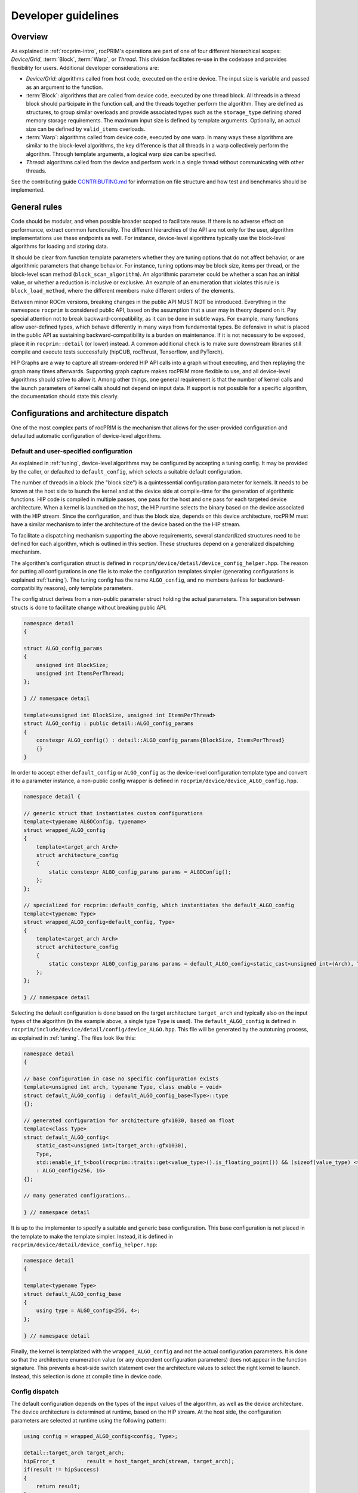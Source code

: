 .. meta::
  :description: rocPRIM documentation and API reference library
  :keywords: rocPRIM, ROCm, API, documentation

.. _developer:

********************************************************************
 Developer guidelines
********************************************************************

Overview
========

As explained in :ref:`rocprim-intro`, rocPRIM's operations are part of one of four different hierarchical scopes: *Device/Grid*, :term:`Block`, :term:`Warp`, or *Thread*. This division facilitates re-use in the codebase and provides flexibility for users. Additional developer considerations are:

* *Device/Grid*: algorithms called from host code, executed on the entire device. The input size is variable and passed as an argument to the function.
* :term:`Block`: algorithms that are called from device code, executed by one thread block. All threads in a thread block should participate in the function call, and the threads together perform the algorithm. They are defined as structures, to group similar overloads and provide associated types such as the ``storage_type`` defining shared memory storage requirements. The maximum input size is defined by template arguments. Optionally, an actual size can be defined by ``valid_items`` overloads.
* :term:`Warp`: algorithms called from device code, executed by one warp. In many ways these algorithms are similar to the block-level algorithms, the key difference is that all threads in a warp collectively perform the algorithm. Through template arguments, a logical warp size can be specified.
* *Thread*: algorithms called from the device and perform work in a single thread without communicating with other threads.

See the contributing guide `CONTRIBUTING.md <https://github.com/ROCm/rocPRIM/blob/develop/CONTRIBUTING.md>`_ for information on file structure and how test and benchmarks should be implemented.

General rules
=============

Code should be modular, and when possible broader scoped to facilitate reuse. If there is no adverse effect on performance, extract common functionality. The different hierarchies of the API are not only for the user, algorithm implementations use these endpoints as well. For instance, device-level algorithms typically use the block-level algorithms for loading and storing data. 

It should be clear from function template parameters whether they are tuning options that do not affect behavior, or are algorithmic parameters that change behavior. For instance, tuning options may be block size, items per thread, or the block-level scan method (``block_scan_algorithm``). An algorithmic parameter could be whether a scan has an initial value, or whether a reduction is inclusive or exclusive. An example of an enumeration that violates this rule is ``block_load_method``, where the different members make different orders of the elements.

Between minor ROCm versions, breaking changes in the public API MUST NOT be introduced. Everything in the namespace ``rocprim`` is considered public API, based on the assumption that a user may in theory depend on it. Pay special attention not to break backward-compatibility, as it can be done in subtle ways. For example, many functions allow user-defined types, which behave differently in many ways from fundamental types. Be defensive in what is placed in the public API as sustaining backward-compatibility is a burden on maintenance. If it is not necessary to be exposed, place it in ``rocprim::detail`` (or lower) instead. A common additional check is to make sure downstream libraries still compile and execute tests successfully (hipCUB, rocThrust, Tensorflow, and PyTorch).

HIP Graphs are a way to capture all stream-ordered HIP API calls into a graph without executing, and then replaying the graph many times afterwards. Supporting graph capture makes rocPRIM more flexible to use, and all device-level algorithms should strive to allow it. Among other things, one general requirement is that the number of kernel calls and the launch parameters of kernel calls should not depend on input data. If support is not possible for a specific algorithm, the documentation should state this clearly.

Configurations and architecture dispatch
========================================

One of the most complex parts of rocPRIM is the mechanism that allows for the user-provided configuration and defaulted automatic configuration of device-level algorithms.

Default and user-specified configuration
----------------------------------------

As explained in :ref:`tuning`, device-level algorithms may be configured by accepting a tuning config. It may be provided by the caller, or defaulted to ``default_config``, which selects a suitable default configuration. 

The number of threads in a block (the "block size") is a quintessential configuration parameter for kernels. It needs to be known at the host side to launch the kernel and at the device side at compile-time for the generation of algorithmic functions. HIP code is compiled in multiple passes, one pass for the host and one pass for each targeted device architecture. When a kernel is launched on the host, the HIP runtime selects the binary based on the device associated with the HIP stream. Since the configuration, and thus the block size, depends on this device architecture, rocPRIM must have a similar mechanism to infer the architecture of the device based on the the HIP stream.

To facilitate a dispatching mechanism supporting the above requirements, several standardized structures need to be defined for each algorithm, which is outlined in this section. These structures depend on a generalized dispatching mechanism.

The algorithm's configuration struct is defined in ``rocprim/device/detail/device_config_helper.hpp``. The reason for putting all configurations in one file is to make the configuration templates simpler (generating configurations is explained :ref:`tuning`). The tuning config has the name ``ALGO_config``, and no members (unless for backward-compatibility reasons), only template parameters. 

The config struct derives from a non-public parameter struct holding the actual parameters. This separation between structs is done to facilitate change without breaking public API.

.. code:: cpp

    namespace detail
    {

    struct ALGO_config_params
    {
        unsigned int BlockSize; 
        unsigned int ItemsPerThread;
    };

    } // namespace detail

    template<unsigned int BlockSize, unsigned int ItemsPerThread>
    struct ALGO_config : public detail::ALGO_config_params
    {
        constexpr ALGO_config() : detail::ALGO_config_params{BlockSize, ItemsPerThread}
        {}
    }

In order to accept either ``default_config`` or ``ALGO_config`` as the device-level configuration template type and convert it to a parameter instance, a non-public config wrapper is defined in ``rocprim/device/device_ALGO_config.hpp``.

.. code:: cpp

    namespace detail {

    // generic struct that instantiates custom configurations
    template<typename ALGOConfig, typename>
    struct wrapped_ALGO_config
    {
        template<target_arch Arch>
        struct architecture_config
        {
            static constexpr ALGO_config_params params = ALGOConfig();
        };
    };

    // specialized for rocprim::default_config, which instantiates the default_ALGO_config
    template<typename Type>
    struct wrapped_ALGO_config<default_config, Type>
    {
        template<target_arch Arch>
        struct architecture_config
        {
            static constexpr ALGO_config_params params = default_ALGO_config<static_cast<unsigned int>(Arch), Type>();
        };
    };

    } // namespace detail

Selecting the default configuration is done based on the target architecture ``target_arch`` and typically also on the input types of the algorithm (in the example above, a single type ``Type`` is used). The ``default_ALGO_config`` is defined in ``rocprim/include/device/detail/config/device_ALGO.hpp``. This file will be generated by the autotuning process, as explained in :ref:`tuning`. The files look like this:

.. code:: cpp

    namespace detail
    {

    // base configuration in case no specific configuration exists
    template<unsigned int arch, typename Type, class enable = void>
    struct default_ALGO_config : default_ALGO_config_base<Type>::type
    {};

    // generated configuration for architecture gfx1030, based on float
    template<class Type>
    struct default_ALGO_config<
        static_cast<unsigned int>(target_arch::gfx1030),
        Type,
        std::enable_if_t<bool(rocprim::traits::get<value_type>().is_floating_point()) && (sizeof(value_type) <= 4) && (sizeof(value_type) > 2)>>
        : ALGO_config<256, 16>
    {};

    // many generated configurations..

    } // namespace detail

It is up to the implementer to specify a suitable and generic base configuration. This base configuration is not placed in the template to make the template simpler. Instead, it is defined in ``rocprim/device/detail/device_config_helper.hpp``:

.. code:: cpp

    namespace detail
    {

    template<typename Type>
    struct default_ALGO_config_base
    {
        using type = ALGO_config<256, 4>;
    };

    } // namespace detail

Finally, the kernel is templatized with the ``wrapped_ALGO_config`` and not the actual configuration parameters. It is done so that the architecture enumeration value (or any dependent configuration parameters) does not appear in the function signature. This prevents a host-side switch statement over the architecture values to select the right kernel to launch. Instead, this selection is done at compile time in device code.

Config dispatch
---------------

The default configuration depends on the types of the input values of the algorithm, as well as the device architecture. The device architecture is determined at runtime, based on the HIP stream. At the host side, the configuration parameters are selected at runtime using the following pattern:

.. code:: cpp

    using config = wrapped_ALGO_config<config, Type>;

    detail::target_arch target_arch;
    hipError_t          result = host_target_arch(stream, target_arch);
    if(result != hipSuccess)
    {
        return result;
    }
    const ALGO_config_params params = dispatch_target_arch<config>(target_arch);

In device code the device architecture is known at compile time, and thus the configuration can also be selected at compile time. All that is needed, is the following pattern:

.. code:: cpp

    constexpr ALGO_CONFIG_PARAMS params = device_params<config>();

The ``device_params`` function selects the configuration based on the predefined compiler macro ``__amdgcn_processor__``. In the example, ``config`` is of type ``wrapped_ALGO_config`` as in the host example.

Common patterns
===============

There are several patterns throughout rocPRIM's codebase for uniformity and enforcing good practice.

Temporary storage allocation
----------------------------

If a device-level function requires temporary storage, ``void* temporary_storage`` and ``size_t& storage_size`` will be the first two parameters. When calling the function with ``nullptr`` for ``temporary_storage``, the function will set ``storage_size`` to the required number of temporary device memory bytes. If no temporary storage is required under specific circumstances, ``storage_size`` should be set to a small non-zero value, to prevent the users from having to check before making a zero-sized allocation.

Common functionality in the ``detail::temp_storage`` namespace is used to calculate the required storage on the first function call and assign pointers in the second function call. The below example allocates and assigns a temporary array of ten integers.

.. code:: cpp

    hipError_t function(void* temporary_storage, size_t& storage_size)
    {
        int* d_tmp{};

        // if temporary_storage is nullptr, sets storage_size to the required size
        // else, assigns the pointer d_tmp
        const hipError_t partition_result = detail::temp_storage::partition(
            temporary_storage,
            storage_size,
            detail::temp_storage::make_linear_partition(
                detail::temp_storage::ptr_aligned_array(&d_tmp, 10)));
        if(partition_result != hipSuccess || temporary_storage == nullptr)
        {
            return partition_result;
        }

        // perform the function with temporary memory
        return function_impl(d_tmp);
    }

Reusing shared memory
---------------------

Shared memory reuse in a kernel is facilitated by placing multiple ``storage_type`` declarations in a union.

.. code:: cpp

    using block_load_t = block_load<T, block_size>;
    using block_scan_t = block_scan<T, block_size>;
    using block_store_t = block_store<T, block_size>;

    ROCPRIM_SHARED_MEMORY union
    {
        typename block_load_t::storage_type  load;
        typename block_scan_t::storage_type  scan;
        typename block_store_t::storage_type store;
    } storage;

    T value;
    block_load_t().load(input, value, storage.load);

    syncthreads();

    block_scan_t().scan(value, storage.scan);

    syncthreads();

    block_store_t().store(output, value, storage.store);

Partial block idiom
-------------------

Since thread blocks have uniform sizes, bounds checking is necessary to prevent out-of-bounds loads and stores. Applying a check to every loaded and stored value may become a performance bottleneck. A typical solution is to have a block-wide check, whether a per-item check is necessary. A simple example is below.

.. code:: cpp

    // slow, adds a check for every stored item in each block
    const unsigned int thread_id = detail::block_thread_id<0>();
    const unsigned int block_id  = detail::block_id<0>();
    const auto num_valid_in_last_block = input_size - block_offset;
    block_store_t().store(
        output,
        values,
        num_valid_in_last_block,
        storage);

    // fast, adds a check only for incomplete blocks (which can only be the last block)
    constexpr unsigned int items_per_block = BlockSize * ItemsPerThread;
    const bool is_incomplete_block = block_id == (input_size / items_per_block);
    if(is_incomplete_block)
    {
        block_store_t().store(
            output,
            values,
            num_valid_in_last_block,
            storage);
    }
    else
    {
        block_store_t().store(
            output,
            values,
            storage);
    }

Large indices
-------------

Typically, each thread handles a fixed amount of elements and HIP limits how many threads can be in a single launch. This means there is a hard limit to the number of elements that can be handled in a single kernel call. Special attention must be paid to how input sizes beyond this limit are handled. This is commonly handled by launching multiple kernels in a loop and combining results.

Naming of device-level functions
--------------------------------

Typically, multiple overloads of device-level functions exist, that call into a common implementation. Below is an example of this pattern and what the naming should look like

.. code:: cpp

    BEGIN_ROCPRIM_NAMESPACE

    namespace detail
    {

    ROCPRIM_KERNEL reduce_kernel(...)
    {
        // reduce_kernel_impl defined in rocprim/device/detail/device_reduce.hpp
        reduce_kernel_impl(...);
    }

    template<bool HasInitialValue>
    hipError_t reduce_impl(...)
    {
        reduce_kernel<<<...>>>(...);
    }

    } // namespace detail

    // default reduce
    hipError_t reduce(...)
    {
        return detail::reduce_impl<false>(...);
    }

    // reduce overload with initial value
    hipError_t reduce(...)
    {
        return detail::reduce_impl<true>(...);
    }

    END_ROCPRIM_NAMESPACE

Synchronous debugging
---------------------

All device-level functions have as a last parameter ``bool debug_synchronous``, which defaults to ``false``. This parameter toggles synchronization after kernel launches for debugging purposes. Typically, additional debugging information is printed as well.

Items per thread
----------------

Most device functions operate on a fixed number of elements and are templatized based on the element type. These functions will have an ``unsigned int ItemsPerThread`` template parameter, which specifies how many elements each thread should process. The main purpose of this parameter is to tune the performance of such a function. As different types are of different sizes, it is likely that there is no single ``ItemsPerThread`` value that gives good performance for types of all sizes. The ``ItemsPerThread`` value often directly influences register usage of a kernel, which influences the kernel's occupancy.

Kernel launch bounds
--------------------

To guide the code generation process, it is possible to specify the maximum block size for a kernel with ``__launch_bounds__()``. Since most kernels are templatized based on a configuration, a common pattern is the following:

.. code:: cpp

    template<class Config>
    ROCPRIM_KERNEL __launch_bounds__(device_params<Config>().block_size) void kernel(...)
    {}

Pitfalls and common mistakes
----------------------------

HIP code is compiled in multiple passes: one for the host and one for each targeted device architecture. As such, host code is agnostic of device architecture, and should be designed as such. Only with a ``hipStream`` can the device be inferred and can certain properties be obtained. Since device code is compiled for a specific architecture, it can contain compile-time optimizations for specific architectures. Note that AMD GPUs have a warp size of 32 or 64, and unless specialized, algorithms should work for both warp sizes.

All variables with the ``__shared__`` memory space specifier should either be in a function with the ``__global__`` (``ROCPRIM_KERNEL``) execution space specifier or in a function with the ``__device__`` (``ROCPRIM_DEVICE``) execution space specifier marked with ``__forceinline__`` (``ROCPRIM_FORCE_INLINE``). The reason for this is that without forcing the inlining of the function, the compiler may choose not to optimize shared memory allocations, leading to exceeding the limit dictated by hardware.

Documenting algorithms
======================

Documenting algorithms requires updating several files.

See `Contributing to the ROCm documentation <https://rocm.docs.amd.com/en/latest/contribute/contributing.html>`_ for general guidelines.

The ``docs/`` directory contains the ``.rst`` files that form this website. These ``.rst`` files use `Breathe directives <https://breathe.readthedocs.io/en/latest/directives.html>`_ to display `Doxygen's special commands <https://www.doxygen.nl/manual/commands.html>`_, which are used in C++ comments to document code.

Algorithms should be documented in their appropriate ``docs/`` subdirectories, like ``block_ops/`` and ``device_ops/``, based on their scope. :ref:`dev-nth_element` for example is a :ref:`device-wide operation <dev-index>`, documented in ``docs/device_ops/nth_element.rst``.

There are several pages that link to the :ref:`dev-nth_element` documentation:

- ``docs/device_ops/index.rst``, which adds :ref:`dev-nth_element` to :ref:`dev-index`.
- ``docs/reference/ops_summary.rst``, which adds :ref:`dev-nth_element` to :ref:`ops-summary`.
- ``docs/sphinx/_toc.yml.in``, which adds :ref:`dev-nth_element` to Sphinx its `Table Of Contents <https://github.com/ROCm/rocPRIM/blob/develop/docs/sphinx/_toc.yml.in>`_, and ``docs/sphinx/_toc.yml`` is automatically generated from this file.

Any newly added algorithm should also update these files. As one can easily forget to update one of them, it is recommended to `build and preview the documentation locally <https://github.com/ROCm/rocPRIM/blob/develop/README.md#building-the-documentation-locally>`_.
